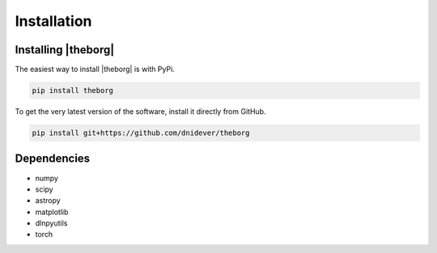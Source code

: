 ************
Installation
************


Installing |theborg|
====================

The easiest way to install |theborg| is with PyPi.

.. code-block:: bash

    pip install theborg

To get the very latest version of the software, install it directly from GitHub.
    
.. code-block:: bash

    pip install git+https://github.com/dnidever/theborg


Dependencies
============

- numpy
- scipy
- astropy
- matplotlib
- dlnpyutils
- torch
